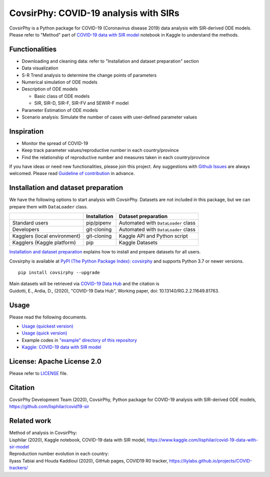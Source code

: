 CovsirPhy: COVID-19 analysis with SIRs
======================================

| |PyPI version| |Downloads| |PyPI - Python Version|
| |GitHub license| |Maintainability| |test|

CovsirPhy is a Python package for COVID-19 (Coronavirus disease 2019)
data analysis with SIR-derived ODE models. Please refer to "Method" part
of `COVID-19 data with SIR
model <https://www.kaggle.com/lisphilar/covid-19-data-with-sir-model>`__
notebook in Kaggle to understand the methods.

Functionalities
---------------

-  Downloading and cleaning data: refer to "Installation and dataset
   preparation" section
-  Data visualization
-  S-R Trend analysis to determine the change points of parameters
-  Numerical simulation of ODE models
-  Description of ODE models

   -  Basic class of ODE models
   -  SIR, SIR-D, SIR-F, SIR-FV and SEWIR-F model

-  Parameter Estimation of ODE models
-  Scenario analysis: Simulate the number of cases with user-defined
   parameter values

Inspiration
-----------

-  Monitor the spread of COVID-19
-  Keep track parameter values/reproductive number in each
   country/province
-  Find the relationship of reproductive number and measures taken in
   each country/province

If you have ideas or need new functionalities, please join this project.
Any suggestions with `Github
Issues <https://github.com/lisphilar/covid19-sir/issues/new/choose>`__
are always welcomed. Please read `Guideline of
contribution <https://lisphilar.github.io/covid19-sir/CONTRIBUTING.html>`__
in advance.

Installation and dataset preparation
------------------------------------

We have the following options to start analysis with CovsirPhy. Datasets
are not included in this package, but we can prepare them with
``DataLoader`` class.

+--------------------------------+----------------+---------------------------------------+
|                                | Installation   | Dataset preparation                   |
+================================+================+=======================================+
| Standard users                 | pip/pipenv     | Automated with ``DataLoader`` class   |
+--------------------------------+----------------+---------------------------------------+
| Developers                     | git-cloning    | Automated with ``DataLoader`` class   |
+--------------------------------+----------------+---------------------------------------+
| Kagglers (local environment)   | git-cloning    | Kaggle API and Python script          |
+--------------------------------+----------------+---------------------------------------+
| Kagglers (Kaggle platform)     | pip            | Kaggle Datasets                       |
+--------------------------------+----------------+---------------------------------------+

\ `Installation and dataset
preparation <https://lisphilar.github.io/covid19-sir/INSTALLATION.html>`__
explains how to install and prepare datasets for all users.

Covsirphy is available at `PyPI (The Python Package Index):
covsirphy <https://pypi.org/project/covsirphy/>`__ and supports Python
3.7 or newer versions.

::

    pip install covsirphy --upgrade

| Main datasets will be retrieved via `COVID-19 Data
  Hub <https://covid19datahub.io/https://covid19datahub.io/>`__ and the
  citation is
| Guidotti, E., Ardia, D., (2020), "COVID-19 Data Hub", Working paper,
  doi: 10.13140/RG.2.2.11649.81763.

Usage
-----

Please read the following documents.

-  `Usage (quickest
   version) <https://lisphilar.github.io/covid19-sir/usage_quickest.html>`__
-  `Usage (quick
   version) <https://lisphilar.github.io/covid19-sir/usage_quick.html>`__
-  Example codes in `"example" directory of this
   repository <https://github.com/lisphilar/covid19-sir/tree/master/example>`__
-  `Kaggle: COVID-19 data with SIR
   model <https://www.kaggle.com/lisphilar/covid-19-data-with-sir-model>`__

License: Apache License 2.0
---------------------------

Please refer to
`LICENSE <https://github.com/lisphilar/covid19-sir/blob/master/LICENSE>`__
file.

Citation
--------

CovsirPhy Development Team (2020), CovsirPhy, Python package for
COVID-19 analysis with SIR-derived ODE models,
https://github.com/lisphilar/covid19-sir

Related work
------------

| Method of analysis in CovsirPhy:
| Lisphilar (2020), Kaggle notebook, COVID-19 data with SIR model,
  https://www.kaggle.com/lisphilar/covid-19-data-with-sir-model

| Reproduction number evolution in each country:
| Ilyass Tabiai and Houda Kaddioui (2020), GitHub pages, COVID19 R0
  tracker, https://ilylabs.github.io/projects/COVID-trackers/

.. |PyPI version| image:: https://badge.fury.io/py/covsirphy.svg
   :target: https://badge.fury.io/py/covsirphy
.. |Downloads| image:: https://pepy.tech/badge/covsirphy
   :target: https://pepy.tech/project/covsirphy
.. |PyPI - Python Version| image:: https://img.shields.io/pypi/pyversions/covsirphy
   :target: https://badge.fury.io/py/covsirphy
.. |GitHub license| image:: https://img.shields.io/github/license/lisphilar/covid19-sir
   :target: https://github.com/lisphilar/covid19-sir/blob/master/LICENSE
.. |Maintainability| image:: https://api.codeclimate.com/v1/badges/eb97eaf9804f436062b9/maintainability
   :target: https://codeclimate.com/github/lisphilar/covid19-sir/maintainability
.. |test| image:: https://github.com/lisphilar/covid19-sir/workflows/test/badge.svg
   :target: https://github.com/lisphilar/covid19-sir/actions
